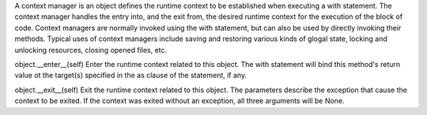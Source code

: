 
A context manager is an object defines the runtime context to be established
when executing a with statement. The context manager handles the entry into, and
the exit from, the desired runtime context for the execution of the block of
code. Context managers are normally invoked  using the with statement, but can
also be used by directly invoking their methods.
Typical uses of context managers include saving and restoring various kinds of
glogal state, locking and unlocking resources, closing opened files, etc.

object.__enter__(self)
Enter the runtime context related to this object. The with statement will bind
this method's return value ot the target(s) specified in the as clause of the
statement, if any.

object.__exit__(self)
Exit the runtime context related to this object. The parameters describe the
exception that cause the context to be exited. If the context was exited without
an exception, all three arguments will be None.
